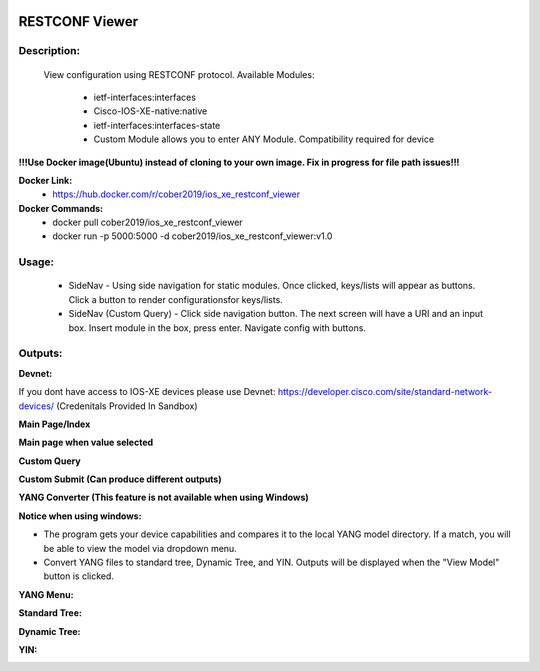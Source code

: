 
.. image:: https://travis-ci.com/cober2019/Flask-IOS-XE-RESTCONF-Viewer.svg?branch=main
    :target: https://travis-ci.com/cober2019/Flask-IOS-XE-RESTCONF-Viewer
.. image:: https://img.shields.io/badge/Fugi_IOS_XE_v16.09.04-passing-green
    :target: -
.. image:: https://img.shields.io/badge/Fugi_IOS_XE_v16.07.02-passing-green
    :target: -
.. image:: https://img.shields.io/badge/RESTCONF-required-blue
    :target: -
.. image:: https://static.production.devnetcloud.com/codeexchange/assets/images/devnet-published.svg
    :target: https://developer.cisco.com/codeexchange/github/repo/cober2019/Flask-IOS-XE-RESTCONF-Viewer


**RESTCONF Viewer**
====================


**Description:**
_________________

    View configuration using RESTCONF protocol. Available Modules:
    
        + ietf-interfaces:interfaces
        + Cisco-IOS-XE-native:native
        + ietf-interfaces:interfaces-state
        + Custom Module allows you to enter ANY Module. Compatibility required for device

**!!!Use Docker image(Ubuntu) instead of cloning to your own image. Fix in progress for file path issues!!!**

**Docker Link:**
        - https://hub.docker.com/r/cober2019/ios_xe_restconf_viewer
**Docker Commands:**
        - docker pull cober2019/ios_xe_restconf_viewer
        - docker run -p 5000:5000  -d cober2019/ios_xe_restconf_viewer:v1.0
        
**Usage:**
___________

    + SideNav - Using side navigation for static modules. Once clicked, keys/lists will appear as buttons. Click a button to render configurationsfor keys/lists.
    + SideNav (Custom Query) - Click side navigation button. The next screen will have a URI and an input box. Insert module in the box, press enter. Navigate config with buttons.

**Outputs:**
____________

**Devnet:** 

If you dont have access to IOS-XE devices please use Devnet: https://developer.cisco.com/site/standard-network-devices/ (Credenitals Provided In Sandbox)
    
.. image:: https://github.com/cober2019/Flask-IOS-XE-RESTCONF-Viewer/blob/main/images/Devnet.PNG

**Main Page/Index**

.. image:: https://github.com/cober2019/Flask-IOS-XE-RESTCONF-Viewer/blob/main/images/Main.PNG

**Main page when value selected**

.. image:: https://github.com/cober2019/Flask-IOS-XE-RESTCONF-Viewer/blob/main/images/MainSelected.PNG

**Custom Query**

.. image:: https://github.com/cober2019/Flask-IOS-XE-RESTCONF-Viewer/blob/main/images/CustomQuery.PNG

**Custom Submit (Can produce different outputs)**

.. image:: https://github.com/cober2019/Flask-IOS-XE-RESTCONF-Viewer/blob/main/images/QuerySubmit.PNG

**YANG Converter (This feature is not available when using Windows)**

**Notice when using windows:**

.. image:: https://github.com/cober2019/Flask-IOS-XE-RESTCONF-Viewer/blob/main/images/NotForWindows.PNG

+ The program gets your device capabilities and compares it to the local YANG model directory. If a match, you will be able to view the model via dropdown menu.
+ Convert YANG files to standard tree, Dynamic Tree, and YIN. Outputs will be displayed when the "View Model" button is clicked.

**YANG Menu:**

.. image:: https://github.com/cober2019/Flask-IOS-XE-RESTCONF-Viewer/blob/main/images/PYANGMenu.PNG

**Standard Tree:**

.. image:: https://github.com/cober2019/Flask-IOS-XE-RESTCONF-Viewer/blob/main/images/Standard.PNG

**Dynamic Tree:**

.. image:: https://github.com/cober2019/Flask-IOS-XE-RESTCONF-Viewer/blob/main/images/Standard.PNG

**YIN:**

.. image:: https://github.com/cober2019/Flask-IOS-XE-RESTCONF-Viewer/blob/main/images/yin.PNG




    
    
